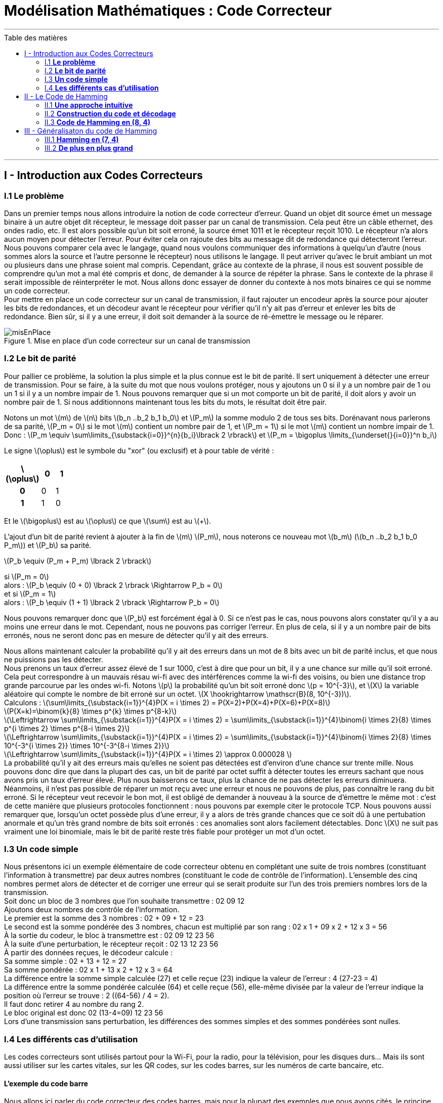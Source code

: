 :matiere: Modélisation Mathématiques
:objet: Code Correcteur 
= {matiere} : {objet}
:autor: Axec Bacrie, Nathan Chaugier, Théo Chaves, William Touzani 
:toc: macro
:toc-title: Table des matières
:stem: 


'''
<<<

toc::[Title="Table des matières"]

<<<

'''
== I - Introduction aux Codes Correcteurs

=== I.1 **Le problème**
Dans un premier temps nous allons introduire la notion de code correcteur d’erreur. Quand un objet dit source émet un message binaire à un autre objet dit récepteur, le message doit passer par un canal de transmission. Cela peut être un câble ethernet, des ondes radio, etc. Il est alors possible qu’un bit soit erroné, la source émet 1011 et le récepteur reçoit 1010. Le récepteur n’a alors aucun moyen pour détecter l’erreur. Pour éviter cela on rajoute des bits au message dit de redondance qui détecteront l’erreur. +
Nous pouvons comparer cela avec le langage, quand nous voulons communiquer des informations à quelqu’un d’autre (nous sommes alors la source et l’autre personne le récepteur) nous utilisons le langage. Il peut arriver qu’avec le bruit ambiant un mot ou plusieurs dans une phrase soient mal compris. Cependant, grâce au contexte de la phrase, il nous est souvent possible de comprendre qu'un mot a mal été compris et donc, de demander à la source de répéter la phrase. Sans le contexte de la phrase il serait impossible de réinterpréter le mot. Nous allons donc essayer de donner du contexte à nos mots binaires ce qui se nomme un code correcteur. +
Pour mettre en place un code correcteur sur un canal de transmission, il faut rajouter un encodeur après la source pour ajouter les bits de redondances, et un décodeur avant le récepteur pour vérifier qu'il n'y ait pas d'erreur et enlever les bits de redondance. Bien sûr, si il y a une erreur, il doit soit demander à la source de ré-émettre le message ou le réparer.

.Mise en place d'un code correcteur sur un canal de transmission
image::img/misEnPlace.png[]

=== I.2 **Le bit de parité**
Pour pallier ce problème, la solution la plus simple et la plus connue est le bit de parité. Il sert uniquement à détecter une erreur de transmission. Pour se faire, à la suite du mot que nous voulons protéger, nous y ajoutons un 0 si il y a un nombre pair de 1 ou un 1 si il y a un nombre impair de 1. Nous pouvons remarquer que si un mot comporte un bit de parité, il doit alors y avoir un nombre pair de 1. Si nous additionnons maintenant tous les bits du mots, le résultat doit être pair.

Notons un mot latexmath:[m] de latexmath:[n] bits latexmath:[b_n ..b_2 b_1 b_0] et latexmath:[P_m] la somme modulo 2 de tous ses bits. Dorénavant nous parlerons de sa parité, latexmath:[P_m = 0] si le mot latexmath:[m] contient un nombre pair de 1, et latexmath:[P_m = 1] si le mot latexmath:[m] contient un nombre impair de 1. +
Donc :
latexmath:[P_m \equiv \sum\limits_{\substack{i=0}}^{n}{b_i}\lbrack 2 \rbrack] et
latexmath:[P_m = \bigoplus \limits_{\underset{}{i=0}}^n b_i] +

====
Le signe latexmath:[\oplus] est le symbole du "xor" (ou exclusif) et à pour table de vérité :
[width=15%,float=center]
|===
^.^h|latexmath:[\oplus] ^.^h|0 ^.^h|1
^.^h|0
^.^|0
^.^|1
^.^h|1
^.^|1
^.^|0
|===
Et le latexmath:[\bigoplus] est au latexmath:[\oplus] ce que latexmath:[\sum] est au latexmath:[+].
====

L'ajout d'un bit de parité revient à ajouter à la fin de latexmath:[m] latexmath:[P_m], nous noterons ce nouveau mot latexmath:[b_m] (latexmath:[b_n ..b_2 b_1 b_0 P_m]) et latexmath:[P_b] sa parité.

latexmath:[P_b \equiv (P_m + P_m) \lbrack 2 \rbrack] +

si latexmath:[P_m = 0] +
alors : latexmath:[P_b \equiv (0 + 0) \lbrack 2 \rbrack \Rightarrow P_b = 0] +
et si latexmath:[P_m = 1] +
alors : latexmath:[P_b \equiv (1 + 1) \lbrack 2 \rbrack \Rightarrow P_b = 0] 

Nous pouvons remarquer donc que latexmath:[P_b] est forcément égal à 0. Si ce n'est pas le cas, nous pouvons alors constater qu'il y a au moins une erreur dans le mot. Cependant, nous ne pouvons pas corriger l'erreur. En plus de cela, si il y a un nombre pair de bits erronés, nous ne seront donc pas en mesure de détecter qu'il y ait des erreurs.

Nous allons maintenant calculer la probabilité qu'il y ait des erreurs dans un mot de 8 bits avec un bit de parité inclus, et que nous ne puissions pas les détecter. +
Nous prenons un taux d'erreur assez élevé de 1 sur 1000, c'est à dire que pour un bit, il y a une chance sur mille qu'il soit erroné. Cela peut correspondre à un mauvais résau wi-fi avec des intérférences comme la wi-fi des voisins, ou bien une distance trop grande parcourue par les ondes wi-fi.
Notons latexmath:[p] la probabilité qu'un bit soit erroné donc latexmath:[p = 10^{-3}], et latexmath:[X] la variable aléatoire qui compte le nombre de bit erroné sur un octet. latexmath:[X \hookrightarrow \mathscr{B}(8, 10^{-3})]. +
Calculons : 
latexmath:[\sum\limits_{\substack{i=1}}^{4}P(X = i \times 2) = P(X=2)+P(X=4)+P(X=6)+P(X=8)] +
latexmath:[P(X=k)=\binom{k}{8} \times p^{k} \times p^{8-k}] +
latexmath:[\Leftrightarrow \sum\limits_{\substack{i=1}}^{4}P(X = i \times 2) = \sum\limits_{\substack{i=1}}^{4}\binom{i \times 2}{8} \times p^{i \times 2} \times p^{8-i \times 2}] +
latexmath:[\Leftrightarrow \sum\limits_{\substack{i=1}}^{4}P(X = i \times 2) = \sum\limits_{\substack{i=1}}^{4}\binom{i \times 2}{8} \times 10^{-3^{i \times 2}} \times 10^{-3^{8-i \times 2}}] +
latexmath:[\Leftrightarrow \sum\limits_{\substack{i=1}}^{4}P(X = i \times 2) \approx 0.000028 ] +
La probabilité qu'il y ait des erreurs mais qu'elles ne soient pas détectées est d'environ d'une chance sur trente mille. Nous pouvons donc dire que dans la plupart des cas, un bit de parité par octet suffit à détecter toutes les erreurs sachant que nous avons pris un taux d'erreur élevé. Plus nous baisserons ce taux, plus la chance de ne pas détecter les erreurs diminuera. Néanmoins, il n'est pas possible de réparer un mot reçu avec une erreur et nous ne pouvons de plus, pas connaître le rang du bit erroné. Si le récepteur veut recevoir le bon mot, il est obligé de demander à nouveau à la source de d'émettre le même mot : c'est de cette manière que plusieurs protocoles fonctionnent : nous pouvons par exemple citer le protocole TCP. Nous pouvons aussi remarquer que, lorsqu'un octet possède plus d'une erreur, il y a alors de très grande chances que ce soit dû à une pertubation anormale et qu'un très grand nombre de bits soit erronés : ces anomalies sont alors facilement détectables. Donc latexmath:[X] ne suit pas vraiment une loi binomiale, mais le bit de parité reste très fiable pour protéger un mot d'un octet.

=== I.3 **Un code simple**

Nous présentons ici un exemple élémentaire de code correcteur obtenu en complétant une suite de trois nombres (constituant l'information à transmettre) par deux autres nombres (constituant le code de contrôle de l'information). L'ensemble des cinq nombres permet alors de détecter et de corriger une erreur qui se serait produite sur l'un des trois premiers nombres lors de la transmission. +
Soit donc un bloc de 3 nombres que l'on souhaite transmettre : 02 09 12 +
Ajoutons deux nombres de contrôle de l'information. +
Le premier est la somme des 3 nombres : 02 + 09 + 12 = 23 +
Le second est la somme pondérée des 3 nombres, chacun est multiplié par son rang : 02 x 1 + 09 x 2 + 12 x 3 = 56 +
À la sortie du codeur, le bloc à transmettre est : 02 09 12 23 56 +
À la suite d'une perturbation, le récepteur reçoit : 02 13 12 23 56 +
À partir des données reçues, le décodeur calcule : +
Sa somme simple : 02 + 13 + 12 = 27 +
Sa somme pondérée : 02 x 1 + 13 x 2 + 12 x 3 = 64 +
La différence entre la somme simple calculée (27) et celle reçue (23) indique la valeur de l'erreur : 4 (27-23 = 4) +
La différence entre la somme pondérée calculée (64) et celle reçue (56), elle-même divisée par la valeur de l'erreur indique la position où l'erreur se trouve : 2 ((64-56) / 4 = 2). +
Il faut donc retirer 4 au nombre du rang 2. +
Le bloc original est donc 02 (13-4=09) 12 23 56 +
Lors d'une transmission sans perturbation, les différences des sommes simples et des sommes pondérées sont nulles. 

=== I.4 **Les différents cas d'utilisation**
Les codes correcteurs sont utilisés partout  pour la Wi-Fi, pour la radio, pour la télévision, pour les disques durs… Mais ils sont aussi utiliser sur les cartes vitales, sur les QR codes, sur les codes barres, sur les numéros de carte bancaire, etc. +

==== L'exemple du code barre
Nous allons ici parler du code correcteur des codes barres, mais pour la plupart des exemples que nous avons cités, le principe est le même. De plus ici on parle plus de clé de détection d'erreur, car tout comme avec le bit de parité, nous voulons uniquement pouvoir détecter l'erreur et pas la réparer. +
Un code barre contient 30 barres qui représentent 13 chiffres organisés en trois parties.

.Exemple d'un code barre
image::img/code_barre.png[width=150,height=150]

La première partie comporte deux chiffres qui indiquent le pays d'où vient l'article (50 -> Grande-Bretagne ; 84 -> Espagne, 35 -> France). Donc ici 50. +
La deuxième partie comporte 5 chiffres identifiant le code de l'entreprise productrice : ici 12345. +
Enfin la troisième partie comporte 5 chiffres identifiant le code du produit défini par l'entreprise: ici 67890. +
Et donc le dernier chiffre est la clé de contrôle, ici 0. +
Pour calculer la clé de contrôle à partir des trois premières parties il faut : +

 * Ajouter les chiffres de rang impair en partant de la gauche.
 * Ajouter à ce résultat trois fois la somme des chiffres de rang pair toujours en partant de la gauche. 

On obtient asciimath:[R]. +
La clé de contrôle est le chiffre (entre 0 et 9) qui ajouté à R va donner un multiple de 10.

Exemple avec le code : +
5 0 1 2 3 4 5 6 7 8 9 0 +
latexmath:[(5+1+3+5+7+9)+ 3 \times (0+2+4+6+8+0) = 90] +
Donc la clé est 0 car 90 + 0 est un multiple de 10.

<<<
'''
== II - Le Code de Hamming

=== II.1 **Une approche intuitive**

==== L'objectif
Hamming travaillait sur un modèle de calculateur à carte perforée de faible fiabilité pour les laboratoires Bell, ce qui nuisait fortement au travail des ingénieurs. Hamming devait alors améliorer la fiabilité des calculateurs. Il se dit que si nous pouvions ajouter des bits de contrôle, nous pourrions alors rendre le calculateur grandement fiable. Mais il faut tout d'abord définir clairement les objectifs du code correcteur.

L'objectif du code est la transmission d'un message de quatre bits avec suffisamment de redondances pour que, même si une altération se produit, le récepteur soit capable de corriger automatiquement l'erreur. Le message envoyé est en conséquence plus long. Dans la pratique il contient sept bits : quatre composent le message et les trois autres servent à détecter et à corriger l'erreur, si nécessaire. 


====
Objectifs :

 * Le code doit pouvoir protéger 4 bits
 * Le code doit utiliser seulement 3 bits de redondances
 * Le code doit pouvoir réparer une erreur 
 * Si l'erreur est dans le code correcteur cela ne doit pas poser de problème
====

==== Le code parfait
Pour que le code soit parfait dans la situation de Hamming, c'est à dire qu'un mot de 4 bits passant par le canal de transmission puisse être reçu avec une erreur ou plus, il faut donc pour Hamming que le code correcteur puisse réparer le mot reçu si il y a une erreur et détecter si il y en a plus. De plus, il ne faut pas que la redondance soit trop grande : elle doit être optimisée pour que chaque état de la redondance soit associé à une information différente. Nous devons donc réparer un seul bit. Partons du principe qu'il y a une erreur ou moins dans le mot reçu. Il y a donc 5 possibilités : le bit erroné est asciimath:[d_1], asciimath:[d_2], asciimath:[d_3] ou asciimath:[d_4], mais il est aussi possible qu'aucun bit ne soit erroné. Cependant un code correcteur implique d'ajouter des bits de redondance et eux aussi peuvent être erronés. Prenons asciimath:[n] bits de redondances. il y a donc en tout asciimath:[5 + n] inforamtions à stocker dans les bits de redondance, et n bits peuvent décrire asciimath:[2^n] états différents. Par exemple sur deux bits nous pouvons décrire 4 états différents : 00, 01, 10, 11 ; ce qui correspond de compter de zéro à trois en base deux. Il faut donc que asciimath:[5 + n = 2^n] pour que la redondance soit minimale. Cette équation admet une unique solution : 3.

On pouvons généraliser cette équation si nous avons asciimath:[k] bits de message et asciimath:[n] bits de redondance. Pour que le code soit parfait, il faut alors que asciimath:[k+n+1 = 2^n].

==== Avec le bit de parité

.Représentation graphique
image::img/hamming(7,4).png[width=280,height=280,float="right"]

Cependant, il faut toujours trouver une manière d'encoder facilement les 8 informations dans les 8 états possibles des bits de parité. Pour cela, Hamming trouve une manière plutôt astucieuse de le faire : il code chaque bits de redondance comme un bit de parité de trois bits parmi les quatres. Ainsi asciimath:[p_1 = d_1 \oplus d_2 \oplus d_4], asciimath:[p_2 = d_1 \oplus d_3 \oplus d_4] et asciimath:[p_3 = d_2 \oplus d_3 \oplus d_4]. Nous pouvons le réprensenter graphiquement comme ci-contre. 

Il est maitenant plus facile de comprendre comment le code correcteur marche. Si le cercle vert donc asciimath:[p_1 \oplus d_1 \oplus d_2 \oplus d_4] est égal à zéro alors tous ces bits sont corrects. Cependant, imaginons qu'en additionnant les bits du cercle bleu nous obtienions asciimath:[p_2 \oplus d_1 \oplus d_3 \oplus d_4 = 1] et pour le cercle rose asciimath:[p_3 \oplus d_2 \oplus d_3 \oplus d_4 = 1]. Le bit qui n'est pas dans le cercle vert, mais dans les deux autres est erroné. Dans ce cas, le bit erroné est asciimath:[d_1] : il faut donc le corriger. De même, si les trois cercles sont erronés alors le bit à corriger est asciimath:[d_4]. Enfin, si un seul cercle est erroné, l'erreur provient du bit de parité au sein du code. 

Le tableau ci-dessus présente le récapitulatif de toutes les possibilités si il y a une seule erreur dans le message. Les sept colonnes correspondent aux sept possibles altérations des différents bits du message, et les trois lignes correspondent aux parités des cercles associés, c'est à dire l'addition de tous les bits dans ce même cercle.  

[#Tableau]
[cols="~,~,~,~,~,~,~,~"]
|===
^.^h|Bit # ^.^h|1 ^.^h|2 ^.^h|3 ^.^h|4 ^.^h|5 ^.^h|6 ^.^h|7
h|Bit erroné 
^.^h|asciimath:[p_1]
^.^h|asciimath:[p_2]
^.^h|asciimath:[d_1]
^.^h|asciimath:[p_3]
^.^h|asciimath:[d_2]
^.^h|asciimath:[d_3]
^.^h|asciimath:[d_4]
|Cercle rouge
^.^|0 
^.^|0
^.^|0 
^.^|1
^.^|1
^.^|1
^.^|1
|Cercle bleu
^.^|0 
^.^|1
^.^|1 
^.^|0
^.^|0  
^.^|1
^.^|1
|Cercle vert
^.^|1  
^.^|0 
^.^|1
^.^|0  
^.^|1  
^.^|0 
^.^|1
|===

Nous pouvons remarquer ici que chaque erreur entraine un jeu de parité différent. De plus, si toutes les parités sont à 0 alors le message ne contient pas d'erreur. Nous pouvons aussi remarquer qu'en plaçant les bits dans cet ordre là, nous pouvons lire par colonnes les nombres de un à sept en binaire. Ainsi le décodage du code correcteur sera plus simple, ce qui implique que le message asciimath:[d_1d_2d_3d_4] devient asciimath:[p_1p_2d_1p_3d_2d_3d_4] avec le code de Hamming. 

=== II.2 **Construction du code et décodage**

==== Code linéaire
Un code linéaire dispose d'une structure algébrique plus riche que celle du cadre général des codes correcteurs. L'ensemble E des messages à envoyer est celui de mots de quatre lettres prises dans l'ensemble {0,1}, le message est codé en un mot de sept lettres encore prises dans le même ensemble. On note F l'espace des mots de sept lettres binaires. E et F sont des espaces vectoriels.

====
Les tables d'addition et de multiplication sont les suivantes: +
[%noheader,width=50% ,cols="1,1",grid=none, frame=none, float=center]
|===
a|
[width=20%, cols="1,1,1"]
!===
^.^h!latexmath:[+] ^.^h!0 ^.^h!1
^.^h!0
^.^!0
^.^!1
^.^h!1
^.^!1
^.^!0
!===

a|
[width=20%, cols="1,1,1"]
!===
^.^h!latexmath:[\times] ^.^h!0 ^.^h!1
^.^h!0
^.^!0
^.^!0
^.^h!1
^.^!0
^.^!1
!===
|===
====

L' encodage, c’est-à-dire l'opération consistant à transformer le message de E de quatre lettres en un code de F de sept lettres apparait alors comme une application linéaire de E dans F. Elle se décrit par une matrice. Même si le corps est inhabituel, tous les résultats de l'algèbre linéaire s'appliquent ici. Pour cette raison, un tel code est dit linéaire. L'encodage consiste à multiplier le vecteur de quatre lettres binaires par une matrice 7x4 pour obtenir un vecteur composé de sept lettres binaires. 

==== Matrice génératrice
La connaissance de l'image de chaque vecteur de la base canonique détermine entièrement la matrice génératrice latexmath:[G].Les quatre vecteurs de la base conaonique correspondent aux messages suivants : latexmath:[d_1 = 1000], latexmath:[d_2 = 0100], latexmath:[d_3 = 0010] et latexmath:[d_4 = 0001]. Notons latexmath:[\sigma(d_1 d_2 d_3 d_4)] l'image du mot latexmath:[d_1 d_2 d_3 d_4]. +
latexmath:[\sigma(1000)=1110000], latexmath:[\sigma(0100)=1001100], latexmath:[\sigma(0010)=0101010] et latexmath:[\sigma(0001)=1101001] +
La matrice génératrice est formée des quatre colonnes correspondant aux images des vecteurs de la base canonique, on obtient:

[latexmath]
++++
\newcommand{\G}{
\begin{pmatrix}
1 & 1 & 0 & 1\\
1 & 0 & 1 & 1\\
1 & 0 & 0 & 0\\
0 & 1 & 1 & 1\\
0 & 1 & 0 & 0\\
0 & 0 & 1 & 0\\
0 & 0 & 0 & 1
\end{pmatrix}
}
\newcommand{\D}{
\begin{pmatrix}
1\\
0\\
1\\
1
\end{pmatrix}
}
\newcommand{\C}{
\begin{pmatrix}
0\\
1\\
1\\
0\\
0\\
1\\
1
\end{pmatrix}
}
\newcommand{\H}{
\begin{pmatrix}
0 & 0 & 0 & 1 & 1 & 1 & 1\\
0 & 1 & 1 & 0 & 0 & 1 & 1\\
1 & 0 & 1 & 0 & 1 & 0 & 1
\end{pmatrix}
}
\newcommand{\Ca}{
\begin{pmatrix}
0\\
1\\
1\\
0\\
1\\
1\\
1
\end{pmatrix}
}
\newcommand{\zer}{
\begin{pmatrix}
0 & 0 & 0 & 0\\
0 & 0 & 0 & 0\\
0 & 0 & 0 & 0
\end{pmatrix}
}
\newcommand{\res}{
\begin{pmatrix}
1 \\
0 \\
1 
\end{pmatrix}
}
\newcommand{\Ec}{
\begin{pmatrix}
0 \\
0 \\
0 \\ 
0 \\
1 \\
0 \\ 
0
\end{pmatrix}
}
G = \G
++++

[latexmath]
++++

++++

==== Exemple

.Exemple avec le mot 1011
image::img/exemple(7,4).png[width=250,height=250,float="right"]

Prenons comme exemple que la source veut protéger le mot asciimath:[d = 1011]. Les bits de parité sont alors égaux à zéro pour asciimath:[p_1], un pour asciimath:[p_2] et zéro pour asciimath:[p_3]. En respectant l'ordre des vecteurs de la base de asciimath:[F], nous obtenons manuellement le vecteur asciimath:[c = 0110011], donc le produit matriciel de asciimath:[G] la matrice génératrice par la matrice asciimath:[D] du vecteur asciimath:[d] nous devons obtenir la matrice asciimath:[C] du vecteur asciimath:[c].

[latexmath]
++++
G \times D = \G\D = \C 
++++

==== Matrice de contrôle
Une approche analogue à celle de l'encodage permet la détection d'erreur. Trois conditions doivent être remplies, une par cercle de la figure représentative. Chaque condition s'exprime comme une somme devant être paire, ou encore nulle dans le corps binaire. Ces trois conditions forment les trois lignes d'une matrice dite matrice de contrôle. Un message reçu est sans erreur si et seulement si le produit de la matrice de contrôle H par la matrice colonne C du vecteur c est égal à la matrice colonne nulle.

La condition associée au cercle rouge p3 signifie que la somme p3 + d2 + d3 + d4 doit être paire. La première ligne de la matrice correspond aux coordonnées 0001111. Cette ligne correspond à la première ligne du <<Tableau, tableau>> du paragraphe bit de parité. Il en est de même pour les autres lignes, correspondant aux cercles bleu et vert. On obtient la matrice H : 

[latexmath]
++++
H = \H
++++

De manière plus générale, il est possible de vérifier que le produit de H par G est bien nul, ce qui assure que tout message reçu est bien validé si aucune altération n'a été commise. 

[latexmath]
++++
H \times G = \H \G = \zer
++++

==== Correction d'erreur

Reprenons le mot asciimath:[c = 0110011] et rajoutons une erreur asciimath:[x = 0110111]. Le vecteur asciimath:[x] ne peut passer le test de la matrice de contrôle :

[latexmath]
++++
H \times X = \H \Ca = \res
++++

L'erreur est donc détectée, la matrice de contrôle présente un vecteur non nul, correspondant à la valeur 1012 en binaire, soit cinq. La correction associée correspond au mot latexmath:[e_5] composé de sept lettres égales à zéro sauf une, la cinquième est égale à un. Le décodage, dans le cas d'un syndrome non nul correspond à additionner l'erreur latexmath:[e_5] = 0000**1**00. On obtient : 

[latexmath]
++++
C =  X + E_5 = \Ca \Ec = \C
++++

=== II.3 **Code de Hamming en (8, 4)**
[#Hamming]

Nous venons de voir le code de Hamming en (7, 4) : 7 représentant le nombre de bits d'un mot et 4 le nombre de bits du message. C'est un code très performant quand il y a une seule erreur du fait que la correction est un simple calcul matriciel et qu'il n'y ait pas beaucoup de redondance. Cependant si il y a deux erreurs, le code va se comporter comme si il n'y avait qu'une erreur et va réparer une autre erreur. Par exemple, si asciimath:[p_1] est erronée et asciimath:[p_2] aussi, il va croire que c'est le bit asciimath:[d_1] qui est erroné. Reprenons le mot asciimath:[d = 1011] et donc asciimath:[c = 0110011] et inversons asciimath:[p_1] et asciimath:[p_2] nous avons asciimath:[c_1 = 1010011]. 

[latexmath]
++++
C_1 \times H = \Ca \H = \begin{pmatrix}0\\ 1\\ 1\end{pmatrix}
++++
Dans ce cas là, les erreurs sont donc aux bits asciimath:[p_1] et  asciimath:[p_2], mais le code corrigera le bit  asciimath:[d_1]. Pour corriger ce problème et de plus, compléter l'octet, nous pouvons rajouter un bit de parité asciimath:[p_4] des sept autres bits. De cette manière, si le code de Hamming(7,4) détecte une erreur, il vérifie que la somme des huit bits de l'octet est impair. Sinon, cela veut dire qu'il y a plus d'une d'erreur. Bien sûr si il y a trois, cinq ou sept erreurs le bit de parité ne pourra pas aider le code pour réparer le mots. Et si c'est le bit asciimath:[p_4] qui est erroné cela ne pose pas de problème car le code de Hamming(7,4) lui ne détectera pas d'erreur. En fait nous "encapsulons" le code de Hamming(7,4) avec un bit de parité. Donc avec le mot asciimath:[c = 0110011] cela devient asciimath:[c = 00110011] car le bit de parité vient se placer en première position.

== III - Généralisaton du code de Hamming

=== III.1 **Hamming en (7, 4)**

Nous avons vu le code de Hamming(7,4) et l'avons illustré par des diagrammes de Venn. Pour comprendre simplement le principe du code, nous allons maintenant comprendre comment ce code marche et comment nous pouvons l'agrandir grâce à une représentation en grille. 

[width=20%,float=center]
|===
^.^| ^.^h|asciimath:[p_1] ^.^h|asciimath:[p_2] ^.^|asciimath:[d_1]
^.^h|asciimath:[p_3]
^.^|asciimath:[d_2]
^.^|asciimath:[d_3]
^.^|asciimath:[d_4]
|===

==== Le jeu du "Qui est-ce ?"

Imaginons que dans cette grille il y ait une erreur mais nous ne savons pas où. Il faut donc être sûr qu'en trois questions (chaque question représente un bit de redondance) fermées, nous puissions connaître la position du bit erroné et ce,qu'importe où soit ce bit.
Nous devrons donc définir trois zones et chaque question sera du type : "L'erreur se trouve t-il dans cette zone ?". Il faut donc que chaque bit ait une combinaison de oui et de non unique. Pour se faire nous allons définir les zones de cette manière (les zones étant les parties hachurées):

.Représentation des trois zones
image::img/zone74.png[align="center"]

Nous allons prendre un exemple où il y a une erreur entourée en rouge :

.Grille avec erreur
image::img/1.png[align="center"]

Dans un premier, nous se demandons donc si l'erreur se trouve dans la zone 1, asciimath:[Q_1 = "L'erreur se trouve t-elle dans la zone 1 ?"] .

.Question 1
image::img/2.png[align="center"]

Non, l'erreur ne se trouve pas la première zone. Il ne reste donc plus que deux colonnes puis l'autre. Maintenant, nous nous demandons si l'erreur se trouve dans la zone 2, asciimath:[Q_2 = "L'erreur se trouve t-elle dans la zone 2 ?"] donc implicitement si l'erreur provient de la colonne une ou trois.

.Question 2
image::img/3.png[align="center"]

Et oui, l'erreur provient de la zone 2.Avec ces deux informations, nous pouvons déduire que l'erreur se trouve dans la troisième colonne. Maintenant, avec la réponse de la dernière question nous aurons saurons si l'erreur se trouve dans la première ligne ou la seconde. asciimath:[Q_3 = "L'erreur se trouve t-elle dans la zone 3 ?"] :

.Question 3
image::img/4.png[align="center"]

Enfin l'erreur se trouve dans la zone 3, et nous savons qu'elle se trouve dans la troisième colonne. Nous savons maitenant que le bit erroné est le sixième : asciimath:[d_3]. Chaque bit est représenté par un unique triplet de oui ou non, celui-ci donc part (Non, Oui, Oui). De cette manière nous pouvons donc remplir un tableau où chaque colonne représente une erreur différente, et chaque ligne une question où les "Oui" seront notés 1 et les "Non" seront notés 0.

[cols="~,~,~,~,~,~,~,~"]
|===
^.^h|Bit # ^.^h|1 ^.^h|2 ^.^h|3 ^.^h|4 ^.^h|5 ^.^h|6 ^.^h|7
h|Bit erroné 
^.^h|asciimath:[p_1]
^.^h|asciimath:[p_2]
^.^h|asciimath:[d_1]
^.^h|asciimath:[p_3]
^.^h|asciimath:[d_2]
^.^h|asciimath:[d_3]
^.^h|asciimath:[d_4]
|asciimath:[Q_3]
^.^|0 
^.^|0
^.^|0 
^.^|1
^.^|1
^.^|1
^.^|1
|asciimath:[Q_2]
^.^|0 
^.^|1
^.^|1 
^.^|0
^.^|0  
^.^|1
^.^|1
|asciimath:[Q_1]
^.^|1  
^.^|0 
^.^|1
^.^|0  
^.^|1  
^.^|0 
^.^|1
|===

Nous pouvons facilement remarquer la ressemblance avec le <<Tableau, tableau>> de la partie II : ils sont en fait les mêmes. Nous pouvons donc comprendre qu'avec un triplet de réponse nous saurons si un mot est erroné, et si oui, où est l'erreur.

==== Les bits de parités

Il faut maintenant trouver un façon de savoir si l'erreur est dans la ou les zones 1, 2 et 3 : pour se faire, Nous pouvons donc utiliser le bit de parité. Il y aura donc un bit de parité par zone : cela implique qu'il doit y avoir un nombre pair de un dans chaque zone. De plus, chaque bit de parité doit être uniquement dans sa propre zone. Le positionnement le plus logique et simple est celui-ci :

[width=20%,float=center]
|===
^.^| ^.^h|asciimath:[p_1] ^.^h|asciimath:[p_2] ^.^|asciimath:[d_1]
^.^h|asciimath:[p_3]
^.^|asciimath:[d_2]
^.^|asciimath:[d_3]
^.^|asciimath:[d_4]
|===

Nous commençons à comprendre cette ordre de bit qui pouvait nous sembler étrange. Et si nous numérotons chaque case par son index en binaire sur 3 bits comme ceci :

[width=20%,float=center]
|===
^.^| ^.^h|001 ^.^h|010 ^.^|011
^.^h|100
^.^|101
^.^|110
^.^|111
|===

Nous pouvons remarquer que la zone 1 est en fait l'ensemble des cases qui ont un index noté asciimath:[b_2b_{1}1], c'est à dire qui fini par un 1 comme "001" ou "111". Que la zone 2 est l'ensemble des cases qui ont un index noté asciimath:[b_2 1b_0] de même pour la zone 3 pour qui a l'ensemble des cases qui sont sous la forme asciimath:[1b_1b_0]. 

[%noheader,cols="1,1,1",grid=none, frame=none]
|=== 
a|

.Zone 1
[width=15%,cols="25%,25%,25%,25%"]
!===
^.^!ㅤ ^.^!00**1** ^.^!ㅤ ^.^!01**1**
^.^!
^.^!10**1**
^.^!
^.^!11**1**
!=== 

a|

.Zone 2
[width=15%,cols="1,1,1,1"]
!===
^.^!ㅤ ^.^!ㅤ ^.^!0**1**0 ^.^!0**1**1
^.^!
^.^!
^.^!1**1**0
^.^!1**1**1
!===

a|

.Zone 3
[width=15%,cols="1,1,1,1"]
!===
^.^!ㅤ ^.^! ^.^! ^.^!
^.^!**1**00
^.^!**1**01
^.^!**1**10
^.^!**1**11
!===

|===

Il est donc important de remarquer qu'en additionnant modulo 2 tous les index où le bit vaut 1, alors le résultat doit être asciimath:[000_2]. Prenons l'exemple de la zone 1 : cela sera la même logique pour toutes les autres zones. Avec le bit de parité il doit donc y avoir un nombre pair de 1 dans cette zone. Faisons l'addition modulo 2 des index notés asciimath:[b_2b_{1}1] dans cette zone, où le bit est à 1 et concentronons-nous sur les bits asciimath:[b_0] des index, ici, toujours égaux à 1. Alors, si il y a un nombre pair de un dans la zone, il y a un nombre pair de asciimath:[b_0] valant 1 qui s'additione. La somme congrue à 0 modulo 2.


Ce qui nous laisse penser que trouver l'erreur sera un jeu d'enfant.

==== Trouver l'erreur

Prenons le mot asciimath:[c = 0110011] et mettons le dans cette grille :

[width=20%,float=center]
|===
^.^| ^.^h|asciimath:[0_001] ^.^h|asciimath:[1_010] ^.^|asciimath:[1_011]
^.^h|asciimath:[0_100]
^.^|asciimath:[0_101]
^.^|asciimath:[1_110]
^.^|asciimath:[1_111]
|===

Et rajoutons une erreur :

[width=20%,float=center]
|===
^.^| ^.^h|asciimath:[0_001] ^.^h|asciimath:[1_010] ^.^|asciimath:[1_011]
^.^h|asciimath:[1_100]
^.^|asciimath:[0_101]
^.^|asciimath:[1_110]
^.^|asciimath:[1_111]
|===

Cherchons l'erreur à présent. Tout d'abord, gardons les cases où le bit est à 1 :

[width=20%,float=center,cols="1,1,1,1"]
|===
^.^| ^.^h| ^.^h|asciimath:[1_010] ^.^|asciimath:[1_011]
^.^h|asciimath:[1_100]
^.^|
^.^|asciimath:[1_110]
^.^|asciimath:[1_111]
|===

Puis faisons la somme modulo 2 de tous les index en base 2 des cases qui nous restent. +

latexmath:[010_2 \oplus 011_2 \oplus 100_2 \oplus 110_2 \oplus 111 = 100_2]

Cela nous donne l'index en base 2 du bit erroné. Et oui, si la somme des bits asciimath:[b_2] des index notés asciimath:[b_2b_1b_0] que nous avons gardé est égale à 1, alors il y a un nombre impair de 1 dans la zone 3 : cela implique que le bit erroné est dans la zone et que le rang du bit erroné est noté asciimath:[1b_{1}b_0]. Avec le même raisonnement pour toutes les autres zones, nous obtenons l'index de l'erreur asciimath:[100_2], c'est à dire l'index du bit asciimath:[p_3].

=== III.2 **De plus en plus grand**

==== Hamming en (15, 11)

Nous pouvons aussi agrandir le code pour protéger plus de bits cela peut être util quand le mot passe par un canal de transmission fiable, cela permet aussi d'avoir un taux bits de redondances sur bit de message moins élevé, donc pour un même nombre de bit de message à transmettre, on doit transmettre moins de bits de redondance. +
Si on rajoute deux ligne à la grille du code de Hamming(7,4) on rajoute alors huit bits. De plus en rajoutant deux colonnes on doit rajouter un seul bit de parité, et oui pour savoir dans laquel des quatres colonnes ce situe l'erreur il faut deux questions et de même pour les lignes il en faut donc quatre en tout. 

[%noheader,cols="1,1",grid=none, frame=none]
|=== 
a|

.Zone 1
[width=10%,cols="1,1,1,1"]
!===
^.^!ㅤ ^.^!000**1** ^.^!ㅤ ^.^!001**1**
^.^!
^.^!010**1**
^.^!
^.^!011**1**
^.^!
^.^!100**1**
^.^!
^.^!101**1**
^.^!
^.^!110**1**
^.^!
^.^!111**1**
!=== 

a|

.Zone 2
[width=10%,cols="1,1,1,1"]
!===
^.^!ㅤ ^.^!ㅤ ^.^!00**1**0 ^.^!00**1**1
^.^!
^.^!
^.^!01**1**0
^.^!01**1**1
^.^!
^.^!
^.^!10**1**0
^.^!10**1**1
^.^!
^.^!
^.^!11**1**0
^.^!11**1**1
!===

a|

.Zone 3
[width=10%,cols="1,1,1,1"]
!===
^.^!ㅤ ^.^! ^.^! ^.^!
^.^!0**1**00
^.^!0**1**01
^.^!0**1**10
^.^!0**1**11
^.^!ㅤ
^.^!
^.^!
^.^!
^.^!1**1**00
^.^!1**1**01
^.^!1**1**10
^.^!1**1**11
!===

a|

.Zone 4
[width=10%,cols="1,1,1,1"]
!===
^.^!ㅤ ^.^! ^.^! ^.^!
^.^!ㅤ
^.^!
^.^!
^.^!
^.^!**1**000
^.^!**1**001
^.^!**1**010
^.^!**1**011
^.^!**1**100
^.^!**1**101
^.^!**1**110
^.^!**1**111
!===

|===

On stocke le quatrième bit de parité dans le bit d'index 1000 en suivant la même logique que pour le code de Hamming(7, 4). Nous venons de créer le code de Hamming(15, 11) avec le même raisonnement qu'avec <<Hamming,Hamming(8, 4)>> on peut rajouter un seizième bit qui sera le bit de parité des quizes autre bits. Nous pouvons agrandir le code autant que nous le souhaitons. Pour qu'il reste parfait, il nous suffit d'ajouter un bit de redondances pour chaque dont nous doublons la taille de la grille. Nous pouvons ainsi avec 21 bits de redondances corriger une erreur parmi plus d'un million de bit, et en rajoutant un bit de parité nous pouvons repérer si il y a deux ou quatres ou six erreurs... Il faut donc choisir le code de Hamming le plus judicieux dans chaque cas de figure. Si nous avons un fort taux de bits erronés alors il nous faudra un code plus petit comme le 7, 4. Or, si nous avons un taux très bas, il nous faudra prendre un code plus grand. Il faut aussi prendre en compte le temps de calcul : vérifier un milllion de bits est plus long qu'en vérifier seulement seize.
